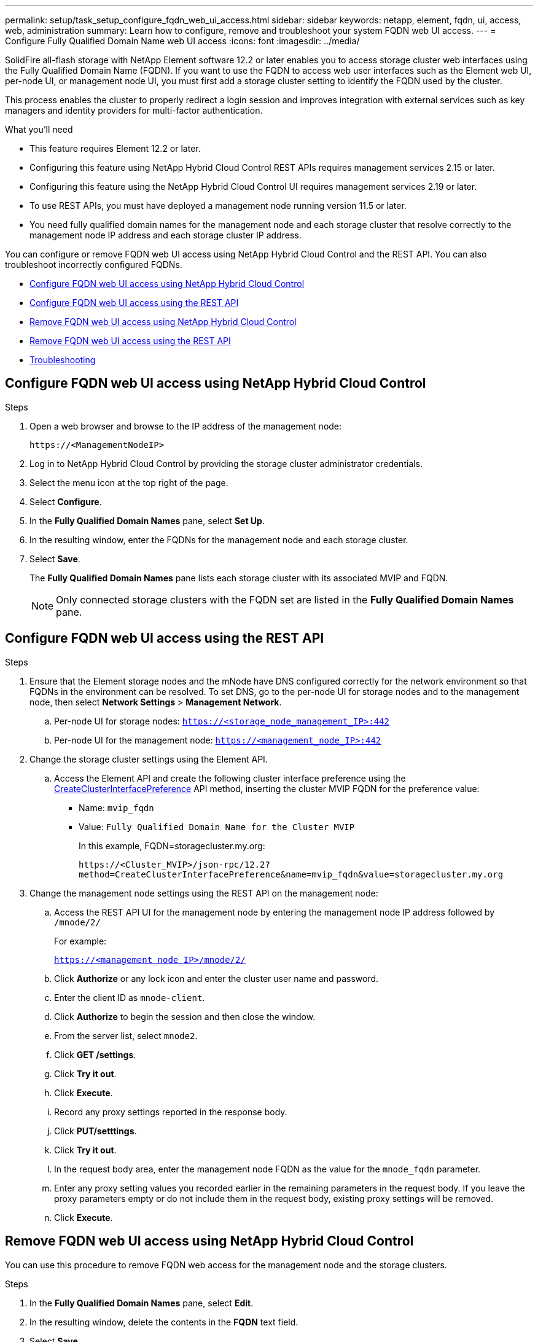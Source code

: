 ---
permalink: setup/task_setup_configure_fqdn_web_ui_access.html
sidebar: sidebar
keywords: netapp, element, fqdn, ui, access, web, administration
summary: Learn how to configure, remove and troubleshoot your system FQDN web UI access.
---
= Configure Fully Qualified Domain Name web UI access
:icons: font
:imagesdir: ../media/

[.lead]
SolidFire all-flash storage with NetApp Element software 12.2 or later enables you to access storage cluster web interfaces using the Fully Qualified Domain Name (FQDN). If you want to use the FQDN to access web user interfaces such as the Element web UI, per-node UI, or management node UI, you must first add a storage cluster setting to identify the FQDN used by the cluster.

This process enables the cluster to properly redirect a login session and improves integration with external services such as key managers and identity providers for multi-factor authentication.

.What you'll need
* This feature requires Element 12.2 or later.
* Configuring this feature using NetApp Hybrid Cloud Control REST APIs requires management services 2.15 or later.
* Configuring this feature using the NetApp Hybrid Cloud Control UI requires management services 2.19 or later.
* To use REST APIs, you must have deployed a management node running version 11.5 or later.
* You need fully qualified domain names for the management node and each storage cluster that resolve correctly to the management node IP address and each storage cluster IP address.

You can configure or remove FQDN web UI access using NetApp Hybrid Cloud Control and the REST API. You can also troubleshoot incorrectly configured FQDNs.

* <<Configure FQDN web UI access using NetApp Hybrid Cloud Control>>
* <<Configure FQDN web UI access using the REST API>>
* <<Remove FQDN web UI access using NetApp Hybrid Cloud Control>>
* <<Remove FQDN web UI access using the REST API>>
* <<Troubleshooting>>

== Configure FQDN web UI access using NetApp Hybrid Cloud Control

.Steps

. Open a web browser and browse to the IP address of the management node:
+
----
https://<ManagementNodeIP>
----
. Log in to NetApp Hybrid Cloud Control by providing the storage cluster administrator credentials.
. Select the menu icon at the top right of the page.
. Select *Configure*.
. In the *Fully Qualified Domain Names* pane, select *Set Up*.
. In the resulting window, enter the FQDNs for the management node and each storage cluster.
. Select *Save*.
+
The *Fully Qualified Domain Names* pane lists each storage cluster with its associated MVIP and FQDN.
+
NOTE: Only connected storage clusters with the FQDN set are listed in the *Fully Qualified Domain Names* pane.

== Configure FQDN web UI access using the REST API

.Steps
. Ensure that the Element storage nodes and the mNode have DNS configured correctly for the network environment so that FQDNs in the environment can be resolved. To set DNS, go to the per-node UI for storage nodes and to the management node, then select *Network Settings* > *Management Network*.
 .. Per-node UI for storage nodes: `https://<storage_node_management_IP>:442`
 .. Per-node UI for the management node: `https://<management_node_IP>:442`
. Change the storage cluster settings using the Element API.
.. Access the Element API and create the following cluster interface preference using the link:../api/reference_element_api_createclusterinterfacepreference.html[CreateClusterInterfacePreference] API method, inserting the cluster MVIP FQDN for the preference value:
** Name: `mvip_fqdn`
** Value: `Fully Qualified Domain Name for the Cluster MVIP`
+
In this example, FQDN=storagecluster.my.org:
+
----
https://<Cluster_MVIP>/json-rpc/12.2?
method=CreateClusterInterfacePreference&name=mvip_fqdn&value=storagecluster.my.org
----

. Change the management node settings using the REST API on the management node:
.. Access the REST API UI for the management node by entering the management node IP address followed by `/mnode/2/`
+
For example:
+
`https://<management_node_IP>/mnode/2/`

 .. Click *Authorize* or any lock icon and enter the cluster user name and password.
 .. Enter the client ID as `mnode-client`.
 .. Click *Authorize* to begin the session and then close the window.
 .. From the server list, select `mnode2`.
 .. Click *GET /settings*.
 .. Click *Try it out*.
 .. Click *Execute*.
 .. Record any proxy settings reported in the response body.
 .. Click *PUT/setttings*.
 .. Click *Try it out*.
 .. In the request body area, enter the management node FQDN as the value for the `mnode_fqdn` parameter.
 .. Enter any proxy setting values you recorded earlier in the remaining parameters in the request body. If you leave the proxy parameters empty or do not include them in the request body, existing proxy settings will be removed.
 .. Click *Execute*.


== Remove FQDN web UI access using NetApp Hybrid Cloud Control

You can use this procedure to remove FQDN web access for the management node and the storage clusters.

.Steps

. In the *Fully Qualified Domain Names* pane, select *Edit*.
. In the resulting window, delete the contents in the *FQDN* text field.
. Select *Save*.
+
The window closes and the FQDN is no longer listed in the *Fully Qualified Domain Names* pane.

== Remove FQDN web UI access using the REST API

.Steps

. Change the storage cluster settings using the Element API.
..  Access the Element API and delete the following cluster interface preference using the `DeleteClusterInterfacePreference` API method:
+
* Name: `mvip_fqdn`
+
For example:
+
----
https://<Cluster_MVIP>/json-rpc/12.2?method=DeleteClusterInterfacePreference&name=mvip_fqdn
----
. Change the management node settings using the REST API on the management node:
.. Access the REST API UI for the management node by entering the management node IP address followed by `/mnode/2/`. For example:
+
----
https://<management_node_IP>/mnode/2/
----
.. Select *Authorize* or any lock icon and enter the Element cluster user name and password.
.. Enter the client ID as `mnode-client`.
.. Select *Authorize* to begin a session.
.. Close the window.
.. Select *PUT /settings*.
.. Select *Try it out*.
.. In the request body area, do not enter a value for the `mnode_fqdn` parameter. Also specify whether the proxy should be used (`true` or `false`) for the `use_proxy` parameter.
+
----
{
 "mnode_fqdn": "",
 "use_proxy": false
}
----
.. Select *Execute*.

== Troubleshooting


If FQDNs are configured incorrectly, you might have problems accessing either the management node, a storage cluster, or both. Use the following information to help troubleshoot the issue.

[cols=3*,options=*header*]
|===
|Issue	|Cause	|Resolution

a|* You get a browser error when attempting to access either the management node or the storage cluster using the FQDN.

* You cannot log in to either the management node or the storage cluster using an IP address.

|The management node FQDN and storage cluster FQDN are both incorrectly configured.

|Use the REST API instructions on this page to remove the management node and storage cluster FQDN settings and configure them again.

a|* You get a browser error when attempting to access the storage cluster FQDN.

* You cannot log in to either the management node or the storage cluster using an IP address.

| The management node FQDN is correctly configured, but the storage cluster FQDN is incorrectly configured.

| Use the REST API instructions on this page to remove the storage cluster FQDN settings and configure them again

a|* You get a browser error when attempting to access the management node FQDN.

* You can log in to the management node and storage cluster using an IP address.

|The management node FQDN is incorrectly configured, but the storage cluster FQDN is correctly configured.

|Log in to NetApp Hybrid Cloud Control to correct the management node FQDN settings in the UI, or use the REST API instructions on this page to correct the settings.

|===

 == Find more information
 * https://www.netapp.com/data-storage/solidfire/documentation[SolidFire and Element Resources page^]
 * https://docs.netapp.com/us-en/vcp/index.html[NetApp Element Plug-in for vCenter Server^]
